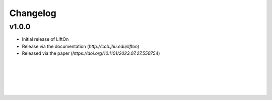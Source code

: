 Changelog
===========

v1.0.0
-------

- Initial release of LiftOn
- Release via the documentation (`http://ccb.jhu.edu/lifton`)
- Released via the paper (`https://doi.org/10.1101/2023.07.27.550754`)


|
|
|
|
|



.. image:: ../_images/jhu-logo-dark.png
   :alt: My Logo
   :class: logo, header-image only-light
   :align: center

.. image:: ../_images/jhu-logo-white.png
   :alt: My Logo
   :class: logo, header-image only-dark
   :align: center

